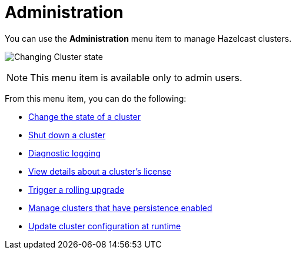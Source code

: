 = Administration
:description: You can use the Administration menu item to manage Hazelcast clusters.
:page-aliases: monitor-imdg:cluster-administration.adoc

You can use the *Administration* menu item to manage Hazelcast clusters.

image:ROOT:Administration.png[Changing Cluster state]

NOTE: This menu item is available only to admin users.

From this menu item, you can do the following:

- xref:changing-cluster-state.adoc[Change the state of a cluster]
- xref:shutting-down-cluster.adoc[Shut down a cluster]
- xref:diagnostic-logging.adoc[Diagnostic logging]
- xref:cluster-license.adoc[View details about a cluster's license]
- xref:triggering-rolling-upgrade.adoc[Trigger a rolling upgrade]
- xref:persistence.adoc[Manage clusters that have persistence enabled]
- xref:update-config.adoc[Update cluster configuration at runtime]








